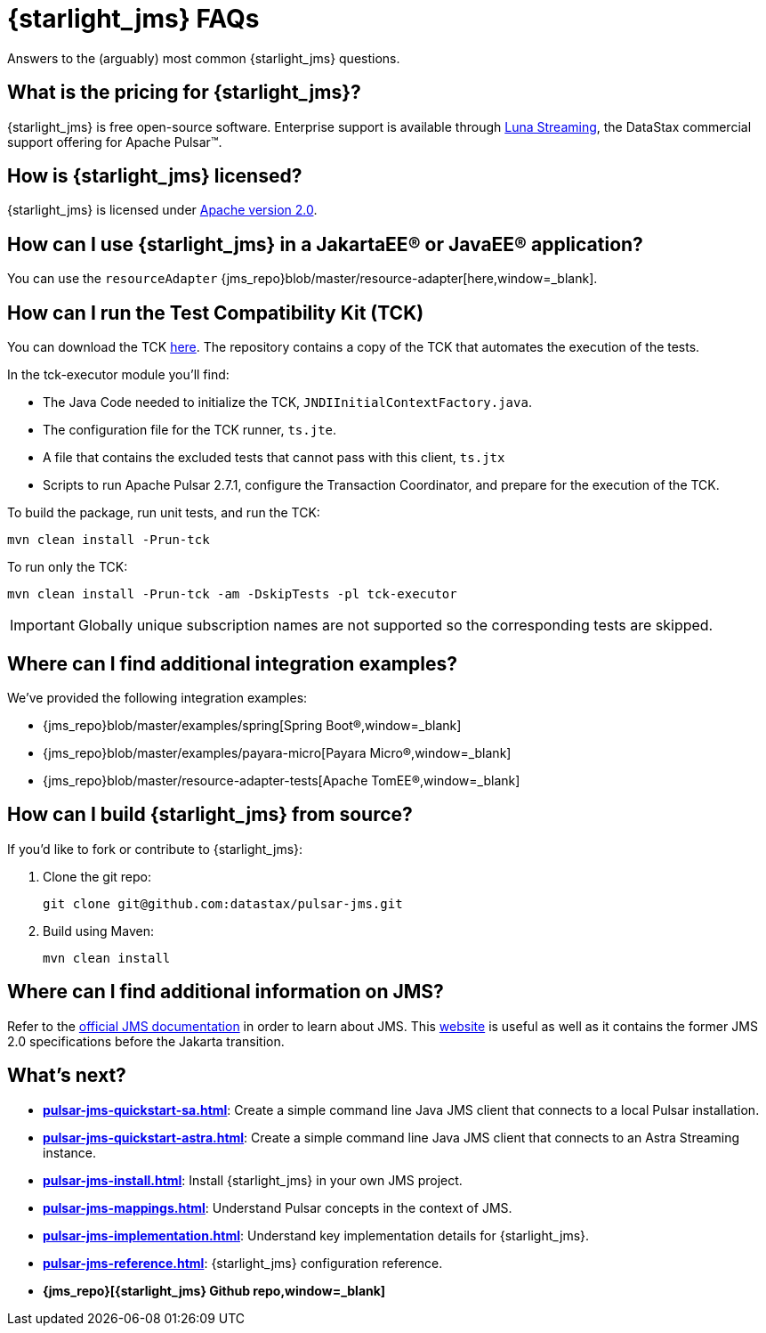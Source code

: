 = {starlight_jms} FAQs 

:page-tag: starlight-jms,planner,dev,admin,pulsar,jms

Answers to the (arguably) most common {starlight_jms} questions.

== What is the pricing for {starlight_jms}?

{starlight_jms} is free open-source software. Enterprise support is available through https://www.datastax.com/products/luna-streaming[Luna Streaming,window=_blank], the DataStax commercial support offering for Apache Pulsar™.

== How is {starlight_jms} licensed?

{starlight_jms} is licensed under https://www.apache.org/licenses/LICENSE-2.0.txt[Apache version 2.0,window=_blank].

== How can I use {starlight_jms} in a JakartaEE® or JavaEE® application?

You can use the `resourceAdapter` {jms_repo}blob/master/resource-adapter[here,window=_blank].

== How can I run the Test Compatibility Kit (TCK)

You can download the TCK https://jakarta.ee/specifications/messaging/2.0/[here,window=_blank]. The repository contains a copy of the TCK that automates the execution of the tests.

In the tck-executor module you'll find:

* The Java Code needed to initialize the TCK, `JNDIInitialContextFactory.java`.
* The configuration file for the TCK runner, `ts.jte`.
* A file that contains the excluded tests that cannot pass with this client, `ts.jtx`
* Scripts to run Apache Pulsar 2.7.1, configure the Transaction Coordinator, and prepare for the execution of the TCK.

To build the package, run unit tests, and run the TCK:

[source,language-bash]
----
mvn clean install -Prun-tck
----

To run only the TCK:

[source,language-bash]
----
mvn clean install -Prun-tck -am -DskipTests -pl tck-executor
----

IMPORTANT: Globally unique subscription names are not supported so the corresponding tests are skipped.

== Where can I find additional integration examples?

We've provided the following integration examples:

* {jms_repo}blob/master/examples/spring[Spring Boot®,window=_blank]
* {jms_repo}blob/master/examples/payara-micro[Payara Micro®,window=_blank]
* {jms_repo}blob/master/resource-adapter-tests[Apache TomEE®,window=_blank]

== How can I build {starlight_jms} from source?

If you'd like to fork or contribute to {starlight_jms}:

. Clone the git repo:
+
[source,language-bash]
----
git clone git@github.com:datastax/pulsar-jms.git
----

. Build using Maven:
+
[source,language-bash]
----
mvn clean install
----

== Where can I find additional information on JMS?

Refer to the https://jakarta.ee/specifications/messaging/2.0/[official JMS documentation,window=_blank] in order to learn about JMS.
This https://javaee.github.io/jms-spec/[website,window=_blank] is useful as well as it contains the former JMS 2.0 specifications before the Jakarta transition.

== What's next?

* *xref:pulsar-jms-quickstart-sa.adoc[]*: Create a simple command line Java JMS client that connects to a local Pulsar installation.
* *xref:pulsar-jms-quickstart-astra.adoc[]*: Create a simple command line Java JMS client that connects to an Astra Streaming instance.
* *xref:pulsar-jms-install.adoc[]*: Install {starlight_jms} in your own JMS project.
* *xref:pulsar-jms-mappings.adoc[]*: Understand Pulsar concepts in the context of JMS.
* *xref:pulsar-jms-implementation.adoc[]*: Understand key implementation details for {starlight_jms}.
* *xref:pulsar-jms-reference.adoc[]*: {starlight_jms} configuration reference.
* *{jms_repo}[{starlight_jms} Github repo,window=_blank]*

